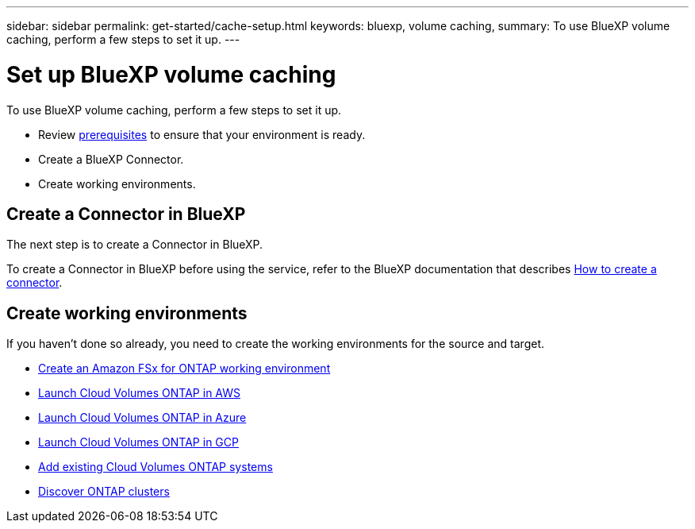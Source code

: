 ---
sidebar: sidebar
permalink: get-started/cache-setup.html
keywords: bluexp, volume caching, 
summary: To use BlueXP volume caching, perform a few steps to set it up.    
---

= Set up BlueXP volume caching
:hardbreaks:
:icons: font
:imagesdir: ../media/

[.lead]
To use BlueXP volume caching, perform a few steps to set it up.  


* Review link:../get-started/cache-prerequisites.html[prerequisites] to ensure that your environment is ready.
* Create a BlueXP Connector. 
* Create working environments.


== Create a Connector in BlueXP
The next step is to create a Connector in BlueXP. 

To create a Connector in BlueXP before using the service, refer to the BlueXP documentation that describes https://docs.netapp.com/us-en/bluexp-setup-admin/concept-connectors.html#how-to-create-a-connector[How to create a connector^]. 


== Create working environments 

If you haven't done so already, you need to create the working environments for the source and target. 

* https://docs.netapp.com/us-en/cloud-manager-fsx-ontap/start/task-getting-started-fsx.html[Create an Amazon FSx for ONTAP working environment^]
* https://docs.netapp.com/us-en/cloud-manager-cloud-volumes-ontap/task-deploying-otc-aws.html[Launch Cloud Volumes ONTAP in AWS^] 
* https://docs.netapp.com/us-en/cloud-manager-cloud-volumes-ontap/task-deploying-otc-azure.html[Launch Cloud Volumes ONTAP in Azure^]
* https://docs.netapp.com/us-en/cloud-manager-cloud-volumes-ontap/task-deploying-gcp.html[Launch Cloud Volumes ONTAP in GCP^] 
* https://docs.netapp.com/us-en/cloud-manager-cloud-volumes-ontap/task-adding-systems.html[Add existing Cloud Volumes ONTAP systems^]  
* https://docs.netapp.com/us-en/cloud-manager-ontap-onprem/task-discovering-ontap.html[Discover ONTAP clusters^] 




